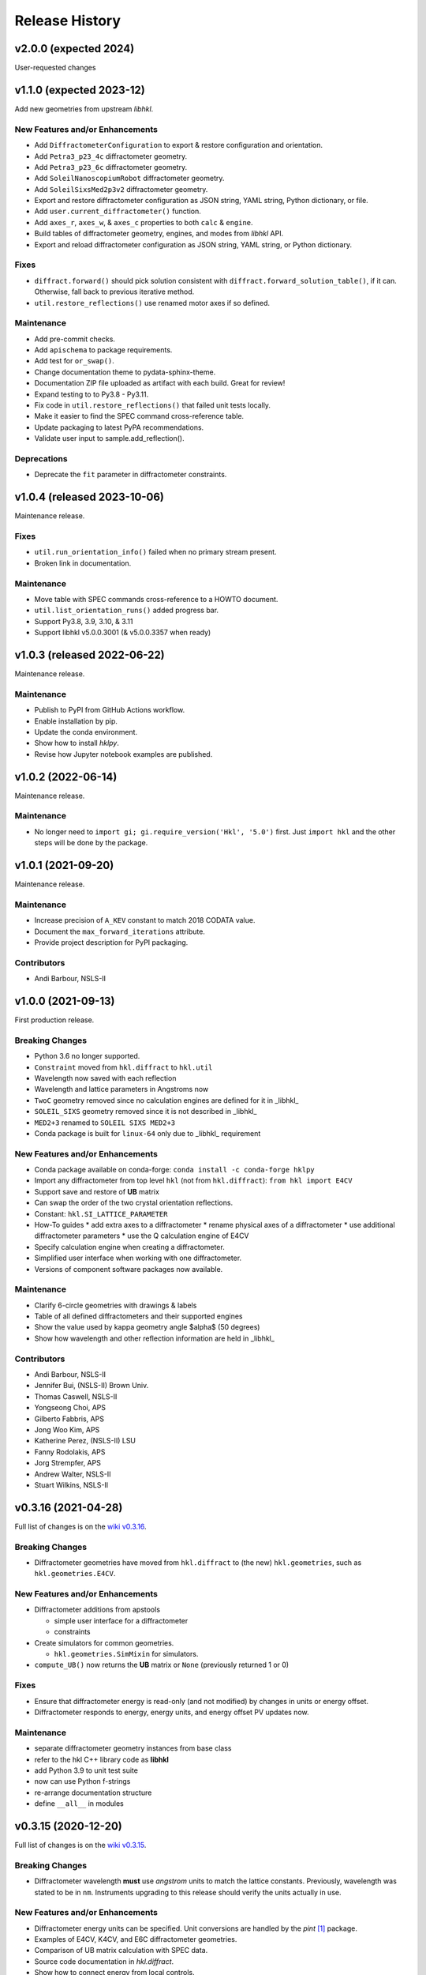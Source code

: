 ===============
Release History
===============

.. subsections could include these headings (in this order)

    Breaking Changes
    New Features and/or Enhancements
    Fixes
    Maintenance
    Deprecations
    Contributors

v2.0.0 (expected 2024)
======================================

User-requested changes

v1.1.0 (expected 2023-12)
======================================

Add new geometries from upstream *libhkl*.

New Features and/or Enhancements
--------------------------------

* Add ``DiffractometerConfiguration`` to export & restore configuration and orientation.
* Add ``Petra3_p23_4c`` diffractometer geometry.
* Add ``Petra3_p23_6c`` diffractometer geometry.
* Add ``SoleilNanoscopiumRobot`` diffractometer geometry.
* Add ``SoleilSixsMed2p3v2`` diffractometer geometry.
* Export and restore diffractometer configuration as JSON string, YAML string, Python dictionary, or file.
* Add ``user.current_diffractometer()`` function.
* Add ``axes_r``, ``axes_w``, & ``axes_c`` properties to both ``calc`` & ``engine``.
* Build tables of diffractometer geometry, engines, and modes from *libhkl* API.
* Export and reload diffractometer configuration as JSON string, YAML string, or Python dictionary.

Fixes
-----

* ``diffract.forward()`` should pick solution consistent with ``diffract.forward_solution_table()``, if it can.  Otherwise, fall back to previous iterative method.
* ``util.restore_reflections()`` use renamed motor axes if so defined.

Maintenance
-----------

* Add pre-commit checks.
* Add ``apischema`` to package requirements.
* Add test for ``or_swap()``.
* Change documentation theme to pydata-sphinx-theme.
* Documentation ZIP file uploaded as artifact with each build.  Great for review!
* Expand testing to to Py3.8 - Py3.11.
* Fix code in ``util.restore_reflections()`` that failed unit tests locally.
* Make it easier to find the SPEC command cross-reference table.
* Update packaging to latest PyPA recommendations.
* Validate user input to sample.add_reflection().

Deprecations
------------

* Deprecate the ``fit`` parameter in diffractometer constraints.

v1.0.4 (released 2023-10-06)
======================================

Maintenance release.

Fixes
-----

* ``util.run_orientation_info()`` failed when no primary stream present.
* Broken link in documentation.

Maintenance
-----------

* Move table with SPEC commands cross-reference to a HOWTO document.
* ``util.list_orientation_runs()`` added progress bar.
* Support Py3.8, 3.9, 3.10, & 3.11
* Support libhkl v5.0.0.3001 (& v5.0.0.3357 when ready)

v1.0.3 (released 2022-06-22)
======================================

Maintenance release.

Maintenance
-----------

* Publish to PyPI from GitHub Actions workflow.
* Enable installation by pip.
* Update the conda environment.
* Show how to install *hklpy*.
* Revise how Jupyter notebook examples are published.

v1.0.2 (2022-06-14)
===================

Maintenance release.

Maintenance
-----------

* No longer need to ``import gi; gi.require_version('Hkl', '5.0')`` first.
  Just ``import hkl`` and the other steps will be done by the package.

v1.0.1 (2021-09-20)
===================

Maintenance release.

Maintenance
-----------

* Increase precision of ``A_KEV`` constant to match 2018 CODATA value.
* Document the ``max_forward_iterations`` attribute.
* Provide project description for PyPI packaging.

Contributors
------------

* Andi Barbour, NSLS-II

v1.0.0 (2021-09-13)
===================

First production release.

.. https://github.com/bluesky/hklpy/milestone/5

Breaking Changes
----------------

* Python 3.6 no longer supported.
* ``Constraint`` moved from ``hkl.diffract`` to ``hkl.util``
* Wavelength now saved with each reflection
* Wavelength and lattice parameters in Angstroms now
* ``TwoC`` geometry removed since no calculation engines are defined for it in _libhkl_
* ``SOLEIL_SIXS`` geometry removed since it is not described in _libhkl_
* ``MED2+3`` renamed to ``SOLEIL SIXS MED2+3``
* Conda package is built for ``linux-64`` only  due to _libhkl_ requirement

New Features and/or Enhancements
--------------------------------

* Conda package available on conda-forge: ``conda install -c conda-forge hklpy``
* Import any diffractometer from top level ``hkl`` (not from ``hkl.diffract``):  ``from hkl import E4CV``
* Support save and restore of **UB** matrix
* Can swap the order of the two crystal orientation reflections.
* Constant: ``hkl.SI_LATTICE_PARAMETER``
* How-To guides
  * add extra axes to a diffractometer
  * rename physical axes of a diffractometer
  * use additional diffractometer parameters
  * use the Q calculation engine of E4CV
* Specify calculation engine when creating a diffractometer.
* Simplified user interface when working with one diffractometer.
* Versions of component software packages now available.

Maintenance
-----------

* Clarify 6-circle geometries with drawings & labels
* Table of all defined diffractometers and their supported engines
* Show the value used by kappa geometry angle $\alpha$ (50 degrees)
* Show how wavelength and other reflection information are held in _libhkl_

Contributors
------------

* Andi Barbour, NSLS-II
* Jennifer Bui, (NSLS-II) Brown Univ.
* Thomas Caswell, NSLS-II
* Yongseong Choi, APS
* Gilberto Fabbris, APS
* Jong Woo Kim, APS
* Katherine Perez, (NSLS-II) LSU
* Fanny Rodolakis, APS
* Jorg Strempfer, APS
* Andrew Walter, NSLS-II
* Stuart Wilkins, NSLS-II

v0.3.16 (2021-04-28)
====================

Full list of changes is on the `wiki v0.3.16
<https://github.com/bluesky/hklpy/wiki/release-notes-v0.3.16>`_.

Breaking Changes
----------------

* Diffractometer geometries have moved from ``hkl.diffract`` to (the new) ``hkl.geometries``, such as ``hkl.geometries.E4CV``.

New Features and/or Enhancements
--------------------------------

* Diffractometer additions from apstools

  - simple user interface for a diffractometer
  - constraints

* Create simulators for common geometries.

  - ``hkl.geometries.SimMixin`` for simulators.

* ``compute_UB()`` now returns the **UB** matrix or ``None`` (previously returned 1 or 0)

Fixes
-----

* Ensure that diffractometer energy is read-only (and not modified) by changes in units or energy offset.
* Diffractometer responds to energy, energy units, and energy offset PV updates now.

Maintenance
-----------

* separate diffractometer geometry instances from base class
* refer to the hkl C++ library code as **libhkl**
* add Python 3.9 to unit test suite
* now can use Python f-strings
* re-arrange documentation structure
* define ``__all__`` in modules

v0.3.15 (2020-12-20)
====================

Full list of changes is on the `wiki v0.3.15
<https://github.com/bluesky/hklpy/wiki/release-notes-v0.3.15>`_.

Breaking Changes
----------------

* Diffractometer wavelength **must** use *angstrom* units to match the
  lattice constants.  Previously, wavelength was stated to be in
  ``nm``. Instruments upgrading to this release should verify the units
  actually in use.

New Features and/or Enhancements
--------------------------------

* Diffractometer energy units can be specified.  Unit conversions
  are handled by the *pint* [#]_ package.

* Examples of E4CV, K4CV, and E6C diffractometer geometries.
* Comparison of UB matrix calculation with SPEC data.
* Source code documentation in `hkl.diffract`.
* Show how to connect energy from local controls.

.. [#] *pint*: https://pint.readthedocs.io/en/stable/

Fixes
-----

* Limits-checking for *hkl* values now coordinated with upstream
  ``bluesky`` code.

Maintenance
-----------

* Move continuous integration processes to GitHub Actions.
* Documentation now published with other bluesky packages:
  https://blueskyproject.io/hklpy/

Deprecations
------------

* All the previous examples have been archived and will be
  removed for the 1.0.0 release.

v0.3.14 (2020-09-28)
====================
